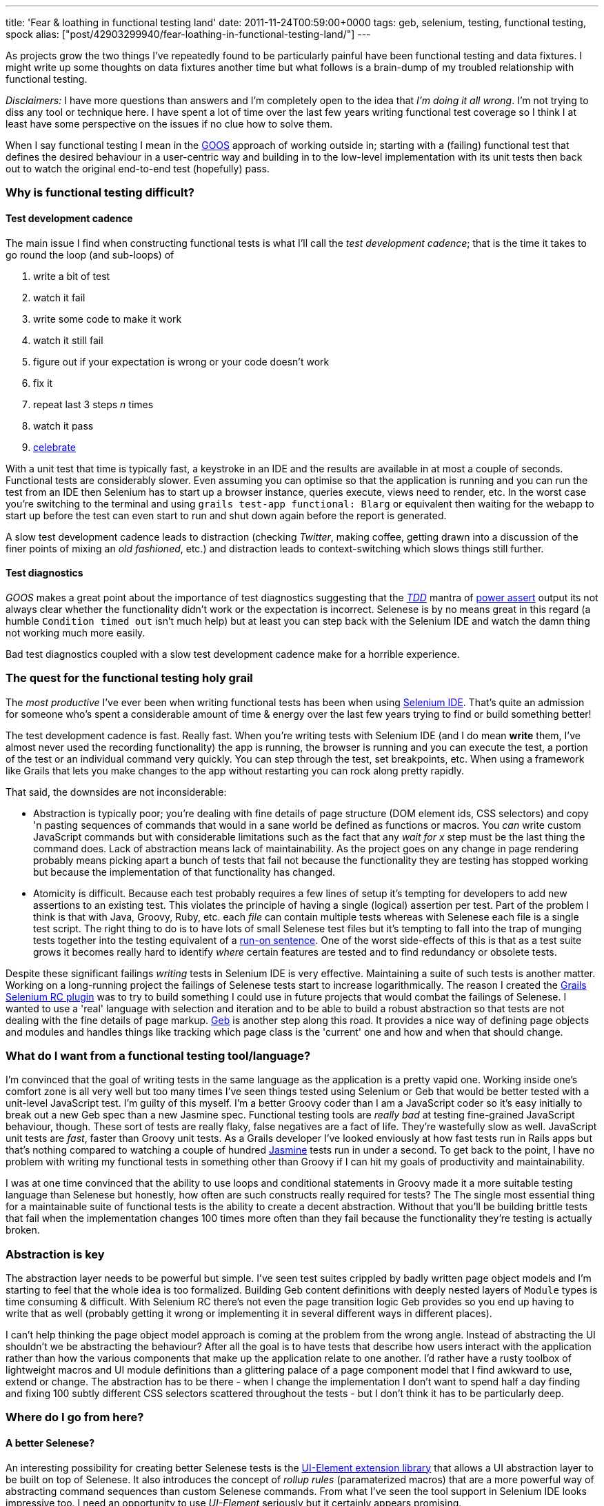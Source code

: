 ---
title: 'Fear & loathing in functional testing land'
date: 2011-11-24T00:59:00+0000
tags: geb, selenium, testing, functional testing, spock
alias: ["post/42903299940/fear-loathing-in-functional-testing-land/"]
---

As projects grow the two things I've repeatedly found to be particularly painful have been functional testing and data fixtures. I might write up some thoughts on data fixtures another time but what follows is a brain-dump of my troubled relationship with functional testing.

_Disclaimers:_ I have more questions than answers and I'm completely open to the idea that _I'm doing it all wrong_. I'm not trying to diss any tool or technique here. I have spent a lot of time over the last few years writing functional test coverage so I think I at least have some perspective on the issues if no clue how to solve them.

When I say functional testing I mean in the http://grails.org/doc/latest/guide/9.%20Testing.html#9.3%20Functional%20Testing[GOOS] approach of working outside in; starting with a (failing) functional test that defines the desired behaviour in a user-centric way and building in to the low-level implementation with its unit tests then back out to watch the original end-to-end test (hopefully) pass.

=== Why is functional testing difficult?

==== Test development cadence

The main issue I find when constructing functional tests is what I'll call the _test development cadence_; that is the time it takes to go round the loop (and sub-loops) of

1.  write a bit of test
2.  watch it fail
3.  write some code to make it work
4.  watch it still fail
5.  figure out if your expectation is wrong or your code doesn't work
6.  fix it
7.  repeat last 3 steps _n_ times
8.  watch it pass
9.  http://s3.amazonaws.com/kym-assets/entries/icons/original/000/006/548/211092_242669842430795_4056741_n.jpg?1313963401[celebrate]

With a unit test that time is typically fast, a keystroke in an IDE and the results are available in at most a couple of seconds. Functional tests are considerably slower. Even assuming you can optimise so that the application is running and you can run the test from an IDE then Selenium has to start up a browser instance, queries execute, views need to render, etc. In the worst case you're switching to the terminal and using `grails test-app functional: Blarg` or equivalent then waiting for the webapp to start up before the test can even start to run and shut down again before the report is generated.

A slow test development cadence leads to distraction (checking _Twitter_, making coffee, getting drawn into a discussion of the finer points of mixing an _old fashioned_, etc.) and distraction leads to context-switching which slows things still further.

==== Test diagnostics

_GOOS_ makes a great point about the importance of test diagnostics suggesting that the http://en.wikipedia.org/wiki/Test-driven_development[_TDD_] mantra of http://jamesshore.com/Blog/Red-Green-Refactor.html[power assert] output its not always clear whether the functionality didn't work or the expectation is incorrect. Selenese is by no means great in this regard (a humble `Condition timed out` isn't much help) but at least you can step back with the Selenium IDE and watch the damn thing not working much more easily.

Bad test diagnostics coupled with a slow test development cadence make for a horrible experience.

=== The quest for the functional testing holy grail

The _most productive_ I've ever been when writing functional tests has been when using http://seleniumhq.org/projects/ide/[Selenium IDE]. That's quite an admission for someone who's spent a considerable amount of time & energy over the last few years trying to find or build something better!

The test development cadence is fast. Really fast. When you're writing tests with Selenium IDE (and I do mean *write* them, I've almost never used the recording functionality) the app is running, the browser is running and you can execute the test, a portion of the test or an individual command very quickly. You can step through the test, set breakpoints, etc. When using a framework like Grails that lets you make changes to the app without restarting you can rock along pretty rapidly.

That said, the downsides are not inconsiderable:

* Abstraction is typically poor; you're dealing with fine details of page structure (DOM element ids, CSS selectors) and copy 'n pasting sequences of commands that would in a sane world be defined as functions or macros. You _can_ write custom JavaScript commands but with considerable limitations such as the fact that any _wait for x_ step must be the last thing the command does. Lack of abstraction means lack of maintainability. As the project goes on any change in page rendering probably means picking apart a bunch of tests that fail not because the functionality they are testing has stopped working but because the implementation of that functionality has changed.
* Atomicity is difficult. Because each test probably requires a few lines of setup it's tempting for developers to add new assertions to an existing test. This violates the principle of having a single (logical) assertion per test. Part of the problem I think is that with Java, Groovy, Ruby, etc. each _file_ can contain multiple tests whereas with Selenese each file is a single test script. The right thing to do is to have lots of small Selenese test files but it's tempting to fall into the trap of munging tests together into the testing equivalent of a http://en.wikipedia.org/wiki/Run-on_sentence[run-on sentence]. One of the worst side-effects of this is that as a test suite grows it becomes really hard to identify _where_ certain features are tested and to find redundancy or obsolete tests.

Despite these significant failings _writing_ tests in Selenium IDE is very effective. Maintaining a suite of such tests is another matter. Working on a long-running project the failings of Selenese tests start to increase logarithmically. The reason I created the http://robfletcher.github.com/grails-selenium-rc/docs/manual/index.html[Grails Selenium RC plugin] was to try to build something I could use in future projects that would combat the failings of Selenese. I wanted to use a 'real' language with selection and iteration and to be able to build a robust abstraction so that tests are not dealing with the fine details of page markup. http://www.gebish.org/[Geb] is another step along this road. It provides a nice way of defining page objects and modules and handles things like tracking which page class is the 'current' one and how and when that should change.

=== What do I want from a functional testing tool/language?

I'm convinced that the goal of writing tests in the same language as the application is a pretty vapid one. Working inside one's comfort zone is all very well but too many times I've seen things tested using Selenium or Geb that would be better tested with a unit-level JavaScript test. I'm guilty of this myself. I'm a better Groovy coder than I am a JavaScript coder so it's easy initially to break out a new Geb spec than a new Jasmine spec. Functional testing tools are _really bad_ at testing fine-grained JavaScript behaviour, though. These sort of tests are really flaky, false negatives are a fact of life. They're wastefully slow as well. JavaScript unit tests are _fast_, faster than Groovy unit tests. As a Grails developer I've looked enviously at how fast tests run in Rails apps but that's nothing compared to watching a couple of hundred http://pivotal.github.com/jasmine/[Jasmine] tests run in under a second. To get back to the point, I have no problem with writing my functional tests in something other than Groovy if I can hit my goals of productivity and maintainability.

I was at one time convinced that the ability to use loops and conditional statements in Groovy made it a more suitable testing language than Selenese but honestly, how often are such constructs really required for tests? The The single most essential thing for a maintainable suite of functional tests is the ability to create a decent abstraction. Without that you'll be building brittle tests that fail when the implementation changes 100 times more often than they fail because the functionality they're testing is actually broken.

=== Abstraction is key

The abstraction layer needs to be powerful but simple. I've seen test suites crippled by badly written page object models and I'm starting to feel that the whole idea is too formalized. Building Geb content definitions with deeply nested layers of `Module` types is time consuming & difficult. With Selenium RC there's not even the page transition logic Geb provides so you end up having to write that as well (probably getting it wrong or implementing it in several different ways in different places).

I can't help thinking the page object model approach is coming at the problem from the wrong angle. Instead of abstracting the UI shouldn't we be abstracting the behaviour? After all the goal is to have tests that describe how users interact with the application rather than how the various components that make up the application relate to one another. I'd rather have a rusty toolbox of lightweight macros and UI module definitions than a glittering palace of a page component model that I find awkward to use, extend or change. The abstraction has to be there - when I change the implementation I don't want to spend half a day finding and fixing 100 subtly different CSS selectors scattered throughout the tests - but I don't think it has to be particularly deep.

=== Where do I go from here?

==== A better Selenese?

An interesting possibility for creating better Selenese tests is the http://ttwhy.org/code/ui-doc.html[UI-Element extension library] that allows a UI abstraction layer to be built on top of Selenese. It also introduces the concept of _rollup rules_ (paramaterized macros) that are a more powerful way of abstracting command sequences than custom Selenese commands. From what I've seen the tool support in Selenium IDE looks impressive too. I need an opportunity to use _UI-Element_ seriously but it certainly appears promising.

The most impressive Selenium extension I've seen is Steve Cresswell's https://github.com/energizedwork/selenium-ide-nle[Natural Language Extensions] that layers something like http://jbehave.org/[JBehave]'s feature definition language on top of Selenese. http://energizedwork.com/[Energized Work] used this on a couple of projects (unfortunately not ones I was involved with) and I've heard great stories of how it enabled really rich cooperation between developers, QA and project stakeholders. I was pleasantly surprised with how simple the underlying code appeared to be given the radical difference in the test language.

==== Other options?

The tools I really need to look into are:

* http://cukes.info/[Cucumber] which syntactically looks like the answer to my prayers. I want to see how fast the test development cadence is. Since there's now https://github.com/cucumber/cucumber-jvm/[a pure JVM implementation] I really have no excuse for not getting up to speed with it pronto.
* http://funcunit.com/[FuncUnit] is much lower level and I'm not sure how easy it would be to build an effective abstraction layer that kept the tests readable and maintainable but it's fast and runs right in the browser which are potentially compelling advantages.
